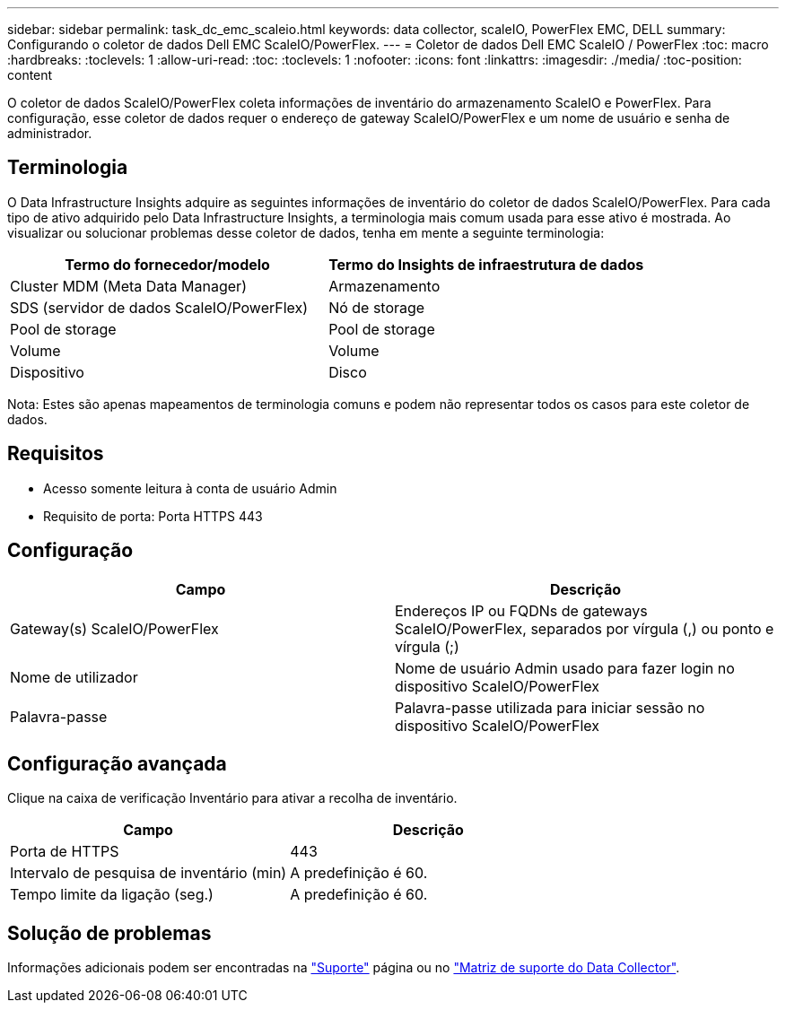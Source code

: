---
sidebar: sidebar 
permalink: task_dc_emc_scaleio.html 
keywords: data collector, scaleIO, PowerFlex EMC, DELL 
summary: Configurando o coletor de dados Dell EMC ScaleIO/PowerFlex. 
---
= Coletor de dados Dell EMC ScaleIO / PowerFlex
:toc: macro
:hardbreaks:
:toclevels: 1
:allow-uri-read: 
:toc: 
:toclevels: 1
:nofooter: 
:icons: font
:linkattrs: 
:imagesdir: ./media/
:toc-position: content


[role="lead"]
O coletor de dados ScaleIO/PowerFlex coleta informações de inventário do armazenamento ScaleIO e PowerFlex. Para configuração, esse coletor de dados requer o endereço de gateway ScaleIO/PowerFlex e um nome de usuário e senha de administrador.



== Terminologia

O Data Infrastructure Insights adquire as seguintes informações de inventário do coletor de dados ScaleIO/PowerFlex. Para cada tipo de ativo adquirido pelo Data Infrastructure Insights, a terminologia mais comum usada para esse ativo é mostrada. Ao visualizar ou solucionar problemas desse coletor de dados, tenha em mente a seguinte terminologia:

[cols="2*"]
|===
| Termo do fornecedor/modelo | Termo do Insights de infraestrutura de dados 


| Cluster MDM (Meta Data Manager) | Armazenamento 


| SDS (servidor de dados ScaleIO/PowerFlex) | Nó de storage 


| Pool de storage | Pool de storage 


| Volume | Volume 


| Dispositivo | Disco 
|===
Nota: Estes são apenas mapeamentos de terminologia comuns e podem não representar todos os casos para este coletor de dados.



== Requisitos

* Acesso somente leitura à conta de usuário Admin
* Requisito de porta: Porta HTTPS 443




== Configuração

[cols="2*"]
|===
| Campo | Descrição 


| Gateway(s) ScaleIO/PowerFlex | Endereços IP ou FQDNs de gateways ScaleIO/PowerFlex, separados por vírgula (,) ou ponto e vírgula (;) 


| Nome de utilizador | Nome de usuário Admin usado para fazer login no dispositivo ScaleIO/PowerFlex 


| Palavra-passe | Palavra-passe utilizada para iniciar sessão no dispositivo ScaleIO/PowerFlex 
|===


== Configuração avançada

Clique na caixa de verificação Inventário para ativar a recolha de inventário.

[cols="2*"]
|===
| Campo | Descrição 


| Porta de HTTPS | 443 


| Intervalo de pesquisa de inventário (min) | A predefinição é 60. 


| Tempo limite da ligação (seg.) | A predefinição é 60. 
|===


== Solução de problemas

Informações adicionais podem ser encontradas na link:concept_requesting_support.html["Suporte"] página ou no link:reference_data_collector_support_matrix.html["Matriz de suporte do Data Collector"].
